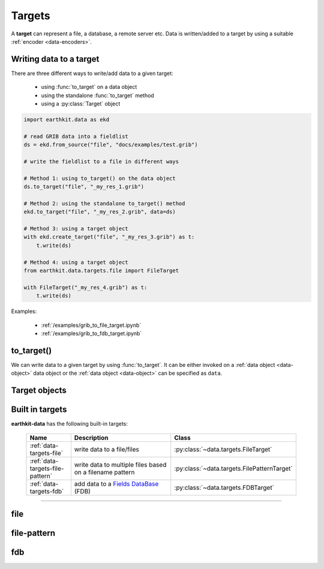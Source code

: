 .. _data-targets:

Targets
===============

A **target** can represent a file, a database, a remote server etc. Data is written/added to a target by using a suitable :ref:`encoder <data-encoders>`.

Writing data to a target
----------------------------

There are three different ways to write/add data to a given target:

  - using :func:`to_target` on a data object
  - using the standalone :func:`to_target` method
  - using a :py:class:`Target` object

.. code-block:: python

    import earthkit.data as ekd

    # read GRIB data into a fieldlist
    ds = ekd.from_source("file", "docs/examples/test.grib")

    # write the fieldlist to a file in different ways

    # Method 1: using to_target() on the data object
    ds.to_target("file", "_my_res_1.grib")

    # Method 2: using the standalone to_target() method
    ekd.to_target("file", "_my_res_2.grib", data=ds)

    # Method 3: using a target object
    with ekd.create_target("file", "_my_res_3.grib") as t:
        t.write(ds)

    # Method 4: using a target object
    from earthkit.data.targets.file import FileTarget

    with FileTarget("_my_res_4.grib") as t:
        t.write(ds)


Examples:

  - :ref:`/examples/grib_to_file_target.ipynb`
  - :ref:`/examples/grib_to_fdb_target.ipynb`

to_target()
---------------------------

We can write data to a given target by using :func:`to_target`. It can be either invoked on a :ref:`data object <data-object>` data object or the :ref:`data object <data-object>` can be specified as ``data``.

.. py:function:: to_target(name, *args, data=None, **kwargs)

  Write data to the target specified by ``name`` .

  :param str name: the target (see below)
  :param tuple *args: specify target parameters
  :param data: specify the :ref:`data object <data-object>` to write. Cannot be set when :func:`to_target` is called on a data object.
  :param dict **kwargs: specify additional target parameters. Also specify the encoder parameters.

Target objects
---------------------




Built in targets
---------------------

**earthkit-data** has the following built-in targets:

  .. list-table::
    :widths: 20 60 20
    :header-rows: 1

    * - Name
      - Description
      - Class
    * - :ref:`data-targets-file`
      - write data to a file/files
      - :py:class:`~data.targets.FileTarget`
    * - :ref:`data-targets-file-pattern`
      - write data to multiple files based on a filename pattern
      - :py:class:`~data.targets.FilePatternTarget`
    * - :ref:`data-targets-fdb`
      - add data to a `Fields DataBase <https://fields-database.readthedocs.io/en/latest/>`_ (FDB)
      - :py:class:`~data.targets.FDBTarget`

----------------------------------



.. _data-targets-file:

file
----

.. py:function:: to_target("file", file, append=False, data=None, encoder=None, template=None, metadata=None, **kwargs)
  :noindex:

  The simplest target is ``file``, which can access a local file.

  :param file:  The file path or file-like object to write to. When None, tries to guess the file name from the ``data`` if it is passed as a kwarg. When the file name cannot be constructed, a ValueError is raised. When ``file`` is a path, a file object is automatically created and closed when the target is closed. When ``file`` is a file object, its ownership is not transferred to the target. As a consequence, the file object is not closed when the writing is finished and :func:`to_target` returns.
  :type file: str, file-like object, None
  :param bool append:  If True, the file is opened in append mode. Only used if ``file`` is a path.
  :param data: specify the data to write. Cannot be set when :func:`to_target` is called on a data object.
  :param encoder: The encoder to use to encode the data. When it is a str, the encoder is looked up in
    the available :ref:`data-encoders`. When None, the encoder type will be determined from the data
    to write (if possible) or from the :class:`Target` properties. When a suitable encoder cannot be instantiated raises
    ValueError.
  :type encoder: str, :py:class:`Encoder`, None
  :param template: The template to be used by the encoder.
  :type template: obj, None
  :param dict **kwargs: other keyword arguments passed to the encoder


  See the following notebook examples for further details:

    - :ref:`/examples/grib_to_file_target.ipynb`



.. _data-targets-file-pattern:

file-pattern
------------

.. py:function:: to_target("file-pattern", file, append=False, data=None, encoder=None, template=None, metadata=None, **kwargs)
  :noindex:

  The ``file-pattern`` target writes data into multiple files based on a filename pattern.

  :param file: The file path to write to. The output file name defines a pattern containing metadata keys in the format of ``{key}``. Each data item (e.g. a field) will be written into a file with a name created by substituting the relevant metadata values in the filename pattern.
  :type file: str
  :param bool append:  If True, the files are opened in append mode.
  :param data: specify the data to write. Cannot be set when :func:`to_target` is called on a data object.
  :param encoder: The encoder to use to encode the data. When it is a str, the encoder is looked up in
    the available :ref:`data-encoders`. When None, the encoder type will be determined from the data
    to write (if possible) or from the :class:`Target` properties. When a suitable encoder cannot be instantiated raises
    ValueError.
  :type encoder: str, :py:class:`Encoder`, None
  :param template: The template to be used by the encoder.
  :type template: obj, None
  :param dict **kwargs: other keyword arguments passed to the encoder


  .. code-block:: python

      import earthkit.data as ekd

      # read GRIB data into a fieldlist.
      # Contains 2 fields: msl and 2t
      ds = ekd.from_source("sample", "test.grib")

      # this code results in 2 files: _my_res_msl.grib and _my_res_2t.grib
      ds.to_target("file-pattern", "_my_res_{shortName}.grib")



.. _data-targets-fdb:

fdb
----

.. py:function:: to_target("fdb", fdb=None, config=None, userconfig=None, data=None, encoder=None, template=None, metadata=None, **kwargs)
  :noindex:

  The ``fdb`` target writes to an `FDB (Fields DataBase) <https://fields-database.readthedocs.io/en/latest/>`_, which is a domain-specific object store developed at ECMWF for storing, indexing and retrieving GRIB data. earthkit-data uses the `pyfdb <https://pyfdb.readthedocs.io/en/latest>`_ package to add data to FDB.

  :param fdb: the FDB to write to
  :type fdb: pyfdb.FDB, None
  :param dict,str config: the FDB configuration directly passed to ``pyfdb.FDB()``. If not provided, the configuration is either read from the environment or the default configuration is used. Only used if no ``fdb`` is specified.
  :param dict,str userconfig: the FDB user configuration directly passed to ``pyfdb.FDB()``. If not provided, the configuration is either read from the environment or the default configuration is used. Only used if no ``fdb`` is specified.
  :param data: specify the data to write. Cannot be set when :func:`to_target` is called on a data object.
  :param encoder: The encoder to use to encode the data. When it is a str, the encoder is looked up in
    the available :ref:`data-encoders`. When None, the encoder type will be determined from the data
    to write (if possible) or from the :class:`Target` properties. When a suitable encoder cannot be instantiated raises
    ValueError.
  :type encoder: str, :py:class:`Encoder`, None
  :param template: The template to be used by the encoder.
  :type template: obj, None
  :param dict **kwargs: other keyword arguments passed to the encoder


  .. code-block:: python

      import earthkit.data as ekd

      ds = ekd.from_source("sample", "tuv_pl.grib")

      # config contains the FDB configuration

      # writing a field
      ds[0].to_target("fdb", config=config)

      # writing a whole fieldlist
      ds.to_target("fdb", config=config)


  See the following notebook examples for further details:

    - :ref:`/examples/grib_to_fdb_target.ipynb`




.. .. _data-targets-multio:

.. multio
.. ------

.. .. py:function:: to_target("multio", plan=None, data=None, template=None, metadata=None, **kwargs)
..   :noindex:

..   :param plan:  Multio plan
..   :type plan: Client, os.PathLike, str, dict
..   :param data: specify the data to write. Cannot be set when :func:`to_target` is called on a data object.
..   :param template: The template to be used by the encoder.
..   :type template: obj, None
..   :param dict **kwargs: other keyword arguments passed to the encoder
